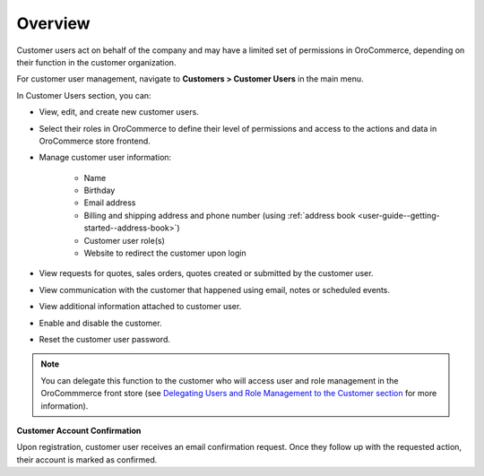 Overview
--------

.. begin

Customer users act on behalf of the company and may have a limited set of permissions in OroCommerce, depending on their function in the customer organization.

For customer user management, navigate to **Customers > Customer Users** in the main menu.

In Customer Users section, you can:

* View, edit, and create new customer users.
* Select their roles in OroCommerce to define their level of permissions and access to the actions and data in OroCommerce store frontend.
* Manage customer user information:

    - Name
    - Birthday
    - Email address
    - Billing and shipping address and phone number (using :ref:`address book <user-guide--getting-started--address-book>`)
    - Customer user role(s)
    - Website to redirect the customer upon login

* View requests for quotes, sales orders, quotes created or submitted by the customer user.
* View communication with the customer that happened using email, notes or scheduled events.
* View additional information attached to customer user.
* Enable and disable the customer.
* Reset the customer user password.

.. note:: You can delegate this function to the customer who will access user and role management in the OroCommmerce front store (see `Delegating Users and Role Management to the Customer section <./../user-guide/customers/delegate>`_ for more information).

**Customer Account Confirmation**

Upon registration, customer user receives an email confirmation request. Once they follow up with the requested action, their account is marked as confirmed.
